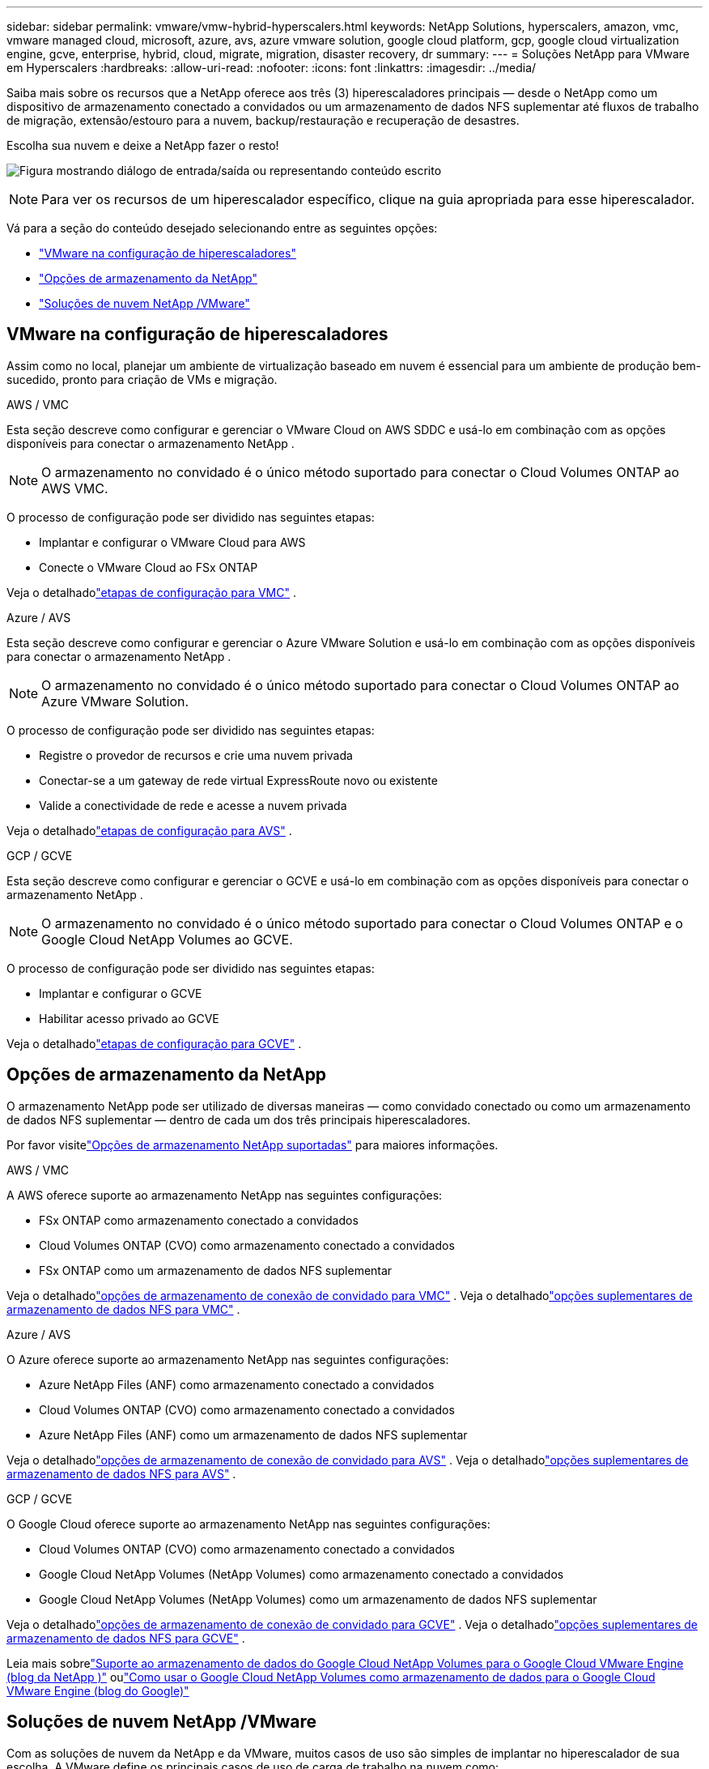 ---
sidebar: sidebar 
permalink: vmware/vmw-hybrid-hyperscalers.html 
keywords: NetApp Solutions, hyperscalers, amazon, vmc, vmware managed cloud, microsoft, azure, avs, azure vmware solution, google cloud platform, gcp, google cloud virtualization engine, gcve, enterprise, hybrid, cloud, migrate, migration, disaster recovery, dr 
summary:  
---
= Soluções NetApp para VMware em Hyperscalers
:hardbreaks:
:allow-uri-read: 
:nofooter: 
:icons: font
:linkattrs: 
:imagesdir: ../media/


[role="lead"]
Saiba mais sobre os recursos que a NetApp oferece aos três (3) hiperescaladores principais — desde o NetApp como um dispositivo de armazenamento conectado a convidados ou um armazenamento de dados NFS suplementar até fluxos de trabalho de migração, extensão/estouro para a nuvem, backup/restauração e recuperação de desastres.

Escolha sua nuvem e deixe a NetApp fazer o resto!

image:netapp-cloud.png["Figura mostrando diálogo de entrada/saída ou representando conteúdo escrito"]


NOTE: Para ver os recursos de um hiperescalador específico, clique na guia apropriada para esse hiperescalador.

Vá para a seção do conteúdo desejado selecionando entre as seguintes opções:

* link:#config["VMware na configuração de hiperescaladores"]
* link:#datastore["Opções de armazenamento da NetApp"]
* link:#solutions["Soluções de nuvem NetApp /VMware"]




== VMware na configuração de hiperescaladores

Assim como no local, planejar um ambiente de virtualização baseado em nuvem é essencial para um ambiente de produção bem-sucedido, pronto para criação de VMs e migração.

[role="tabbed-block"]
====
.AWS / VMC
--
Esta seção descreve como configurar e gerenciar o VMware Cloud on AWS SDDC e usá-lo em combinação com as opções disponíveis para conectar o armazenamento NetApp .


NOTE: O armazenamento no convidado é o único método suportado para conectar o Cloud Volumes ONTAP ao AWS VMC.

O processo de configuração pode ser dividido nas seguintes etapas:

* Implantar e configurar o VMware Cloud para AWS
* Conecte o VMware Cloud ao FSx ONTAP


Veja o detalhadolink:../vmware/vmw-aws-vmc-setup.html["etapas de configuração para VMC"] .

--
.Azure / AVS
--
Esta seção descreve como configurar e gerenciar o Azure VMware Solution e usá-lo em combinação com as opções disponíveis para conectar o armazenamento NetApp .


NOTE: O armazenamento no convidado é o único método suportado para conectar o Cloud Volumes ONTAP ao Azure VMware Solution.

O processo de configuração pode ser dividido nas seguintes etapas:

* Registre o provedor de recursos e crie uma nuvem privada
* Conectar-se a um gateway de rede virtual ExpressRoute novo ou existente
* Valide a conectividade de rede e acesse a nuvem privada


Veja o detalhadolink:azure-setup.html["etapas de configuração para AVS"] .

--
.GCP / GCVE
--
Esta seção descreve como configurar e gerenciar o GCVE e usá-lo em combinação com as opções disponíveis para conectar o armazenamento NetApp .


NOTE: O armazenamento no convidado é o único método suportado para conectar o Cloud Volumes ONTAP e o Google Cloud NetApp Volumes ao GCVE.

O processo de configuração pode ser dividido nas seguintes etapas:

* Implantar e configurar o GCVE
* Habilitar acesso privado ao GCVE


Veja o detalhadolink:gcp-setup.html["etapas de configuração para GCVE"] .

--
====


== Opções de armazenamento da NetApp

O armazenamento NetApp pode ser utilizado de diversas maneiras — como convidado conectado ou como um armazenamento de dados NFS suplementar — dentro de cada um dos três principais hiperescaladores.

Por favor visitelink:vmw-hybrid-support-configs.html["Opções de armazenamento NetApp suportadas"] para maiores informações.

[role="tabbed-block"]
====
.AWS / VMC
--
A AWS oferece suporte ao armazenamento NetApp nas seguintes configurações:

* FSx ONTAP como armazenamento conectado a convidados
* Cloud Volumes ONTAP (CVO) como armazenamento conectado a convidados
* FSx ONTAP como um armazenamento de dados NFS suplementar


Veja o detalhadolink:aws-guest.html["opções de armazenamento de conexão de convidado para VMC"] .  Veja o detalhadolink:aws-native-nfs-datastore-option.html["opções suplementares de armazenamento de dados NFS para VMC"] .

--
.Azure / AVS
--
O Azure oferece suporte ao armazenamento NetApp nas seguintes configurações:

* Azure NetApp Files (ANF) como armazenamento conectado a convidados
* Cloud Volumes ONTAP (CVO) como armazenamento conectado a convidados
* Azure NetApp Files (ANF) como um armazenamento de dados NFS suplementar


Veja o detalhadolink:azure-guest.html["opções de armazenamento de conexão de convidado para AVS"] .  Veja o detalhadolink:azure-native-nfs-datastore-option.html["opções suplementares de armazenamento de dados NFS para AVS"] .

--
.GCP / GCVE
--
O Google Cloud oferece suporte ao armazenamento NetApp nas seguintes configurações:

* Cloud Volumes ONTAP (CVO) como armazenamento conectado a convidados
* Google Cloud NetApp Volumes (NetApp Volumes) como armazenamento conectado a convidados
* Google Cloud NetApp Volumes (NetApp Volumes) como um armazenamento de dados NFS suplementar


Veja o detalhadolink:gcp-guest.html["opções de armazenamento de conexão de convidado para GCVE"] .  Veja o detalhadolink:gcp-ncvs-datastore.html["opções suplementares de armazenamento de dados NFS para GCVE"] .

Leia mais sobrelink:https://www.netapp.com/blog/cloud-volumes-service-google-cloud-vmware-engine/["Suporte ao armazenamento de dados do Google Cloud NetApp Volumes para o Google Cloud VMware Engine (blog da NetApp )"^] oulink:https://cloud.google.com/blog/products/compute/how-to-use-netapp-cvs-as-datastores-with-vmware-engine["Como usar o Google Cloud NetApp Volumes como armazenamento de dados para o Google Cloud VMware Engine (blog do Google)"^]

--
====


== Soluções de nuvem NetApp /VMware

Com as soluções de nuvem da NetApp e da VMware, muitos casos de uso são simples de implantar no hiperescalador de sua escolha.  A VMware define os principais casos de uso de carga de trabalho na nuvem como:

* Proteger (inclui recuperação de desastres e backup/restauração)
* Migrar
* Estender


[role="tabbed-block"]
====
.AWS / VMC
--
link:vmw-aws-vmc-solutions.html["Navegue pelas soluções NetApp para AWS / VMC"]

--
.Azure / AVS
--
link:vmw-azure-avs-solutions.html["Navegue pelas soluções NetApp para Azure / AVS"]

--
.GCP / GCVE
--
link:vmw-gcp-gcve-solutions.html["Navegue pelas soluções da NetApp para o Google Cloud Platform (GCP) / GCVE"]

--
====